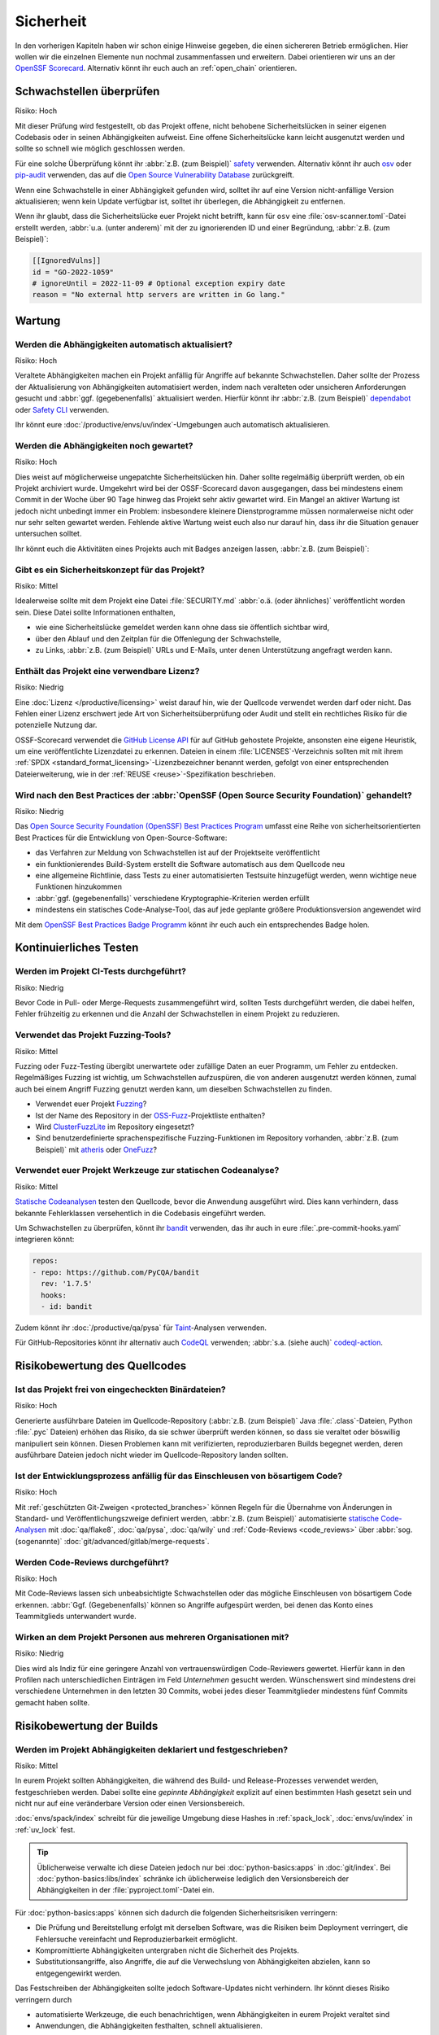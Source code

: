 .. SPDX-FileCopyrightText: 2023 Veit Schiele
..
.. SPDX-License-Identifier: BSD-3-Clause

Sicherheit
==========

In den vorherigen Kapiteln haben wir schon einige Hinweise gegeben, die einen
sichereren Betrieb ermöglichen. Hier wollen wir die einzelnen Elemente nun
nochmal zusammenfassen und erweitern. Dabei orientieren wir uns an der `OpenSSF
Scorecard <https://securityscorecards.dev/>`_. Alternativ könnt ihr euch auch an
:ref:`open_chain` orientieren.

Schwachstellen überprüfen
-------------------------

Risiko: Hoch

Mit dieser Prüfung wird festgestellt, ob das Projekt offene, nicht behobene
Sicherheitslücken in seiner eigenen Codebasis oder in seinen Abhängigkeiten
aufweist. Eine offene Sicherheitslücke kann leicht ausgenutzt werden und sollte
so schnell wie möglich geschlossen werden.

Für eine solche Überprüfung könnt ihr :abbr:`z.B. (zum Beispiel)` `safety
<https://github.com/pyupio/safety>`_ verwenden. Alternativ könnt ihr auch `osv
<https://pypi.org/project/osv/>`_ oder `pip-audit
<https://pypi.org/project/pip-audit/>`_ verwenden, das auf die `Open Source
Vulnerability Database <https://osv.dev>`_ zurückgreift.

Wenn eine Schwachstelle in einer Abhängigkeit gefunden wird, solltet ihr auf
eine Version nicht-anfällige Version aktualisieren; wenn kein Update verfügbar
ist, solltet ihr überlegen, die Abhängigkeit zu entfernen.

Wenn ihr glaubt, dass die Sicherheitslücke euer Projekt nicht betrifft, kann für
``osv`` eine :file:`osv-scanner.toml`-Datei erstellt werden, :abbr:`u.a. (unter
anderem)` mit der zu ignorierenden ID und einer Begründung, :abbr:`z.B. (zum
Beispiel)`:

.. code-block:: toml

   [[IgnoredVulns]]
   id = "GO-2022-1059"
   # ignoreUntil = 2022-11-09 # Optional exception expiry date
   reason = "No external http servers are written in Go lang."

Wartung
-------

.. _automatic-update:

Werden die Abhängigkeiten automatisch aktualisiert?
~~~~~~~~~~~~~~~~~~~~~~~~~~~~~~~~~~~~~~~~~~~~~~~~~~~

Risiko: Hoch

Veraltete Abhängigkeiten machen ein Projekt anfällig für Angriffe auf bekannte
Schwachstellen. Daher sollte der Prozess der Aktualisierung von Abhängigkeiten
automatisiert werden, indem nach veralteten oder unsicheren Anforderungen
gesucht und :abbr:`ggf. (gegebenenfalls)` aktualisiert werden. Hierfür könnt ihr
:abbr:`z.B. (zum Beispiel)` `dependabot <https://github.com/dependabot>`_ oder
`Safety CLI <https://safetycli.com>`_ verwenden.

Ihr könnt eure :doc:`/productive/envs/uv/index`-Umgebungen auch automatisch
aktualisieren.

.. seealso::
   * `Aktualisieren von uv.lock <python-basics:update-uv-lock>`_

Werden die Abhängigkeiten noch gewartet?
~~~~~~~~~~~~~~~~~~~~~~~~~~~~~~~~~~~~~~~~

Risiko: Hoch

Dies weist auf möglicherweise ungepatchte Sicherheitslücken hin. Daher sollte
regelmäßig überprüft werden, ob ein Projekt archiviert wurde. Umgekehrt wird bei
der OSSF-Scorecard davon ausgegangen, dass bei mindestens einem Commit in der
Woche über 90 Tage hinweg das Projekt sehr aktiv gewartet wird. Ein Mangel an
aktiver Wartung ist jedoch nicht unbedingt immer ein Problem: insbesondere
kleinere Dienstprogramme müssen normalerweise nicht oder nur sehr selten
gewartet werden. Fehlende aktive Wartung weist euch also nur darauf hin, dass
ihr die Situation genauer untersuchen solltet.

Ihr könnt euch die Aktivitäten eines Projekts auch mit Badges anzeigen lassen,
:abbr:`z.B. (zum Beispiel)`:

.. image:: https://img.shields.io/github/commit-activity/y/veit/python4datascience
   :alt: Jährliche Commit-Aktivität
.. image:: https://img.shields.io/github/commit-activity/m/veit/python4datascience
   :alt: Monatliche Commit-Aktivität
.. image:: https://img.shields.io/github/commit-activity/w/veit/python4datascience
   :alt: Wöchentliche Commit-Aktivität

Gibt es ein Sicherheitskonzept für das Projekt?
~~~~~~~~~~~~~~~~~~~~~~~~~~~~~~~~~~~~~~~~~~~~~~~

Risiko: Mittel

Idealerweise sollte mit dem Projekt eine Datei :file:`SECURITY.md` :abbr:`o.ä.
(oder ähnliches)` veröffentlicht worden sein. Diese Datei sollte Informationen
enthalten,

* wie eine Sicherheitslücke gemeldet werden kann ohne dass sie öffentlich
  sichtbar wird,
* über den Ablauf und den Zeitplan für die Offenlegung der Schwachstelle,
* zu Links, :abbr:`z.B. (zum Beispiel)` URLs und E-Mails, unter denen
  Unterstützung angefragt werden kann.

.. seealso::
   * `Guide to implementing a coordinated vulnerability disclosure process for
     open source projects
     <https://github.com/ossf/oss-vulnerability-guide/blob/main/maintainer-guide.md>`_
   * `Adding a security policy to your repository
     <https://docs.github.com/en/code-security/getting-started/adding-a-security-policy-to-your-repository>`_
   * `Runbook
     <https://github.com/ossf/oss-vulnerability-guide/blob/main/runbook.md>`_

Enthält das Projekt eine verwendbare Lizenz?
~~~~~~~~~~~~~~~~~~~~~~~~~~~~~~~~~~~~~~~~~~~~

Risiko: Niedrig

Eine :doc:`Lizenz </productive/licensing>` weist darauf hin, wie der Quellcode
verwendet werden darf oder nicht. Das Fehlen einer Lizenz erschwert jede Art von
Sicherheitsüberprüfung oder Audit und stellt ein rechtliches Risiko für die
potenzielle Nutzung dar.

OSSF-Scorecard verwendet die `GitHub License API
<https://docs.github.com/en/rest/licenses/licenses?apiVersion=2022-11-28#get-the-license-for-a-repository>`_
für auf GitHub gehostete Projekte, ansonsten eine eigene Heuristik, um eine
veröffentlichte Lizenzdatei zu erkennen. Dateien in einem
:file:`LICENSES`-Verzeichnis sollten mit mit ihrem :ref:`SPDX
<standard_format_licensing>`-Lizenzbezeichner benannt werden, gefolgt
von einer entsprechenden Dateierweiterung, wie in der :ref:`REUSE
<reuse>`-Spezifikation beschrieben.

Wird nach den Best Practices der :abbr:`OpenSSF (Open Source Security Foundation)` gehandelt?
~~~~~~~~~~~~~~~~~~~~~~~~~~~~~~~~~~~~~~~~~~~~~~~~~~~~~~~~~~~~~~~~~~~~~~~~~~~~~~~~~~~~~~~~~~~~~

Risiko: Niedrig

Das `Open Source Security Foundation (OpenSSF) Best Practices Program
<https://github.com/ossf/wg-best-practices-os-developers>`_ umfasst eine Reihe
von sicherheitsorientierten Best Practices für die Entwicklung von
Open-Source-Software:

* das Verfahren zur Meldung von Schwachstellen ist auf der Projektseite
  veröffentlicht
* ein funktionierendes Build-System  erstellt die Software automatisch aus dem
  Quellcode neu
* eine allgemeine Richtlinie, dass Tests zu einer automatisierten Testsuite
  hinzugefügt werden, wenn wichtige neue Funktionen hinzukommen
* :abbr:`ggf. (gegebenenfalls)` verschiedene Kryptographie-Kriterien werden
  erfüllt
* mindestens ein statisches Code-Analyse-Tool, das auf jede geplante größere
  Produktionsversion angewendet wird

Mit dem `OpenSSF Best Practices Badge Programm
<https://www.bestpractices.dev/de>`_ könnt ihr euch auch ein entsprechendes
Badge holen.

Kontinuierliches Testen
-----------------------

Werden im Projekt CI-Tests durchgeführt?
~~~~~~~~~~~~~~~~~~~~~~~~~~~~~~~~~~~~~~~~

Risiko: Niedrig

Bevor Code in Pull- oder Merge-Requests zusammengeführt wird, sollten Tests
durchgeführt werden, die dabei helfen, Fehler frühzeitig zu erkennen und die
Anzahl der Schwachstellen in einem Projekt zu reduzieren.

Verwendet das Projekt Fuzzing-Tools?
~~~~~~~~~~~~~~~~~~~~~~~~~~~~~~~~~~~~

Risiko: Mittel

Fuzzing oder Fuzz-Testing übergibt unerwartete oder zufällige Daten an euer
Programm, um Fehler zu entdecken. Regelmäßiges Fuzzing ist wichtig, um
Schwachstellen aufzuspüren, die von anderen ausgenutzt werden können, zumal auch
bei einem Angriff Fuzzing genutzt werden kann, um dieselben Schwachstellen zu
finden.

* Verwendet euer Projekt `Fuzzing <https://owasp.org/www-community/Fuzzing>`_?
* Ist der Name des Repository in der `OSS-Fuzz
  <https://github.com/google/oss-fuzz>`_-Projektliste enthalten?
* Wird `ClusterFuzzLite <https://google.github.io/clusterfuzzlite/>`_ im
  Repository eingesetzt?
* Sind benutzerdefinierte sprachenspezifische Fuzzing-Funktionen im Repository
  vorhanden, :abbr:`z.B. (zum Beispiel)` mit `atheris
  <https://pypi.org/project/atheris/>`_ oder `OneFuzz
  <https://github.com/microsoft/onefuzz>`_?

Verwendet euer Projekt Werkzeuge zur statischen Codeanalyse?
~~~~~~~~~~~~~~~~~~~~~~~~~~~~~~~~~~~~~~~~~~~~~~~~~~~~~~~~~~~~

Risiko: Mittel

`Statische Codeanalysen <https://de.wikipedia.org/wiki/Statische_Code-Analyse>`_
testen den Quellcode, bevor die Anwendung ausgeführt wird. Dies kann verhindern,
dass bekannte Fehlerklassen versehentlich in die Codebasis eingeführt werden.

Um Schwachstellen zu überprüfen, könnt ihr `bandit
<https://github.com/PyCQA/bandit>`_ verwenden, das ihr auch in eure
:file:`.pre-commit-hooks.yaml` integrieren könnt:

.. code-block:: yaml

    repos:
    - repo: https://github.com/PyCQA/bandit
      rev: '1.7.5'
      hooks:
      - id: bandit

Zudem könnt ihr :doc:`/productive/qa/pysa` für `Taint
<https://en.wikipedia.org/wiki/Taint_checking>`_-Analysen verwenden.

Für GitHub-Repositories könnt ihr alternativ auch `CodeQL
<https://codeql.github.com>`_ verwenden; :abbr:`s.a. (siehe auch)`
`codeql-action
<https://github.com/github/codeql-action/blob/main/README.md#usage>`_.

Risikobewertung des Quellcodes
------------------------------

Ist das Projekt frei von eingecheckten Binärdateien?
~~~~~~~~~~~~~~~~~~~~~~~~~~~~~~~~~~~~~~~~~~~~~~~~~~~~

Risiko: Hoch

Generierte ausführbare Dateien im Quellcode-Repository (:abbr:`z.B. (zum
Beispiel)` Java :file:`.class`-Dateien, Python :file:`.pyc` Dateien) erhöhen das
Risiko, da sie schwer überprüft werden können, so dass sie veraltet oder
böswillig manipuliert sein können. Diesen Problemen kann mit verifizierten,
reproduzierbaren Builds begegnet werden, deren ausführbare Dateien jedoch nicht
wieder im Quellcode-Repository landen sollten.

.. seealso::
   * `Reproducible Builds <https://reproducible-builds.org>`_
   * `Python 3.12.0 from a supply chain security perspective
     <https://sethmlarson.dev/security-developer-in-residence-weekly-report-13>`_
   * `Defending against the PyTorch supply chain attack PoC
     <https://sethmlarson.dev/security-developer-in-residence-weekly-report-25>`_

Ist der Entwicklungsprozess anfällig für das Einschleusen von bösartigem Code?
~~~~~~~~~~~~~~~~~~~~~~~~~~~~~~~~~~~~~~~~~~~~~~~~~~~~~~~~~~~~~~~~~~~~~~~~~~~~~~

Risiko: Hoch

Mit :ref:`geschützten Git-Zweigen <protected_branches>` können Regeln für die
Übernahme von Änderungen in Standard- und Veröffentlichungszweige definiert
werden, :abbr:`z.B. (zum Beispiel)` automatisierte `statische Code-Analysen
<https://de.wikipedia.org/wiki/Statische_Code-Analyse>`_ mit :doc:`qa/flake8`,
:doc:`qa/pysa`, :doc:`qa/wily` und :ref:`Code-Reviews <code_reviews>` über
:abbr:`sog. (sogenannte)` :doc:`git/advanced/gitlab/merge-requests`.

.. _code_reviews:

Werden Code-Reviews durchgeführt?
~~~~~~~~~~~~~~~~~~~~~~~~~~~~~~~~~

Risiko: Hoch

Mit Code-Reviews lassen sich unbeabsichtigte Schwachstellen oder das mögliche
Einschleusen von bösartigem Code erkennen. :abbr:`Ggf. (Gegebenenfalls)` können
so Angriffe aufgespürt werden, bei denen das Konto eines Teammitglieds
unterwandert wurde.

Wirken an dem Projekt Personen aus mehreren Organisationen mit?
~~~~~~~~~~~~~~~~~~~~~~~~~~~~~~~~~~~~~~~~~~~~~~~~~~~~~~~~~~~~~~~

Risiko: Niedrig

Dies wird als Indiz für eine geringere Anzahl von vertrauenswürdigen
Code-Reviewers gewertet. Hierfür kann in den Profilen nach unterschiedlichen
Einträgen im Feld *Unternehmen* gesucht werden. Wünschenswert sind mindestens
drei verschiedene Unternehmen in den letzten 30 Commits, wobei jedes dieser
Teammitglieder mindestens fünf Commits gemacht haben sollte.

Risikobewertung der Builds
--------------------------

.. _lock-dependencies:

Werden im Projekt Abhängigkeiten deklariert und festgeschrieben?
~~~~~~~~~~~~~~~~~~~~~~~~~~~~~~~~~~~~~~~~~~~~~~~~~~~~~~~~~~~~~~~~

Risiko: Mittel

In eurem Projekt sollten Abhängigkeiten, die während des Build- und
Release-Prozesses verwendet werden, festgeschrieben werden. Dabei sollte eine
*gepinnte Abhängigkeit* explizit auf einen bestimmten Hash gesetzt sein und
nicht nur auf eine veränderbare Version oder einen Versionsbereich.

:doc:`envs/spack/index` schreibt für die jeweilige Umgebung diese Hashes in
:ref:`spack_lock`, :doc:`envs/uv/index` in :ref:`uv_lock` fest.

.. tip::
   Üblicherweise verwalte ich diese Dateien jedoch nur bei
   :doc:`python-basics:apps` in :doc:`git/index`. Bei
   :doc:`python-basics:libs/index` schränke ich üblicherweise lediglich den
   Versionsbereich der Abhängigkeiten in der :file:`pyproject.toml`-Datei ein.

Für :doc:`python-basics:apps` können sich dadurch die folgenden
Sicherheitsrisiken verringern:

* Die Prüfung und Bereitstellung erfolgt mit derselben Software, was die Risiken
  beim Deployment verringert, die Fehlersuche vereinfacht und Reproduzierbarkeit
  ermöglicht.
* Kompromittierte Abhängigkeiten untergraben nicht die Sicherheit des Projekts.
* Substitutionsangriffe, also Angriffe, die auf die Verwechslung von
  Abhängigkeiten abzielen, kann so entgegengewirkt werden.

Das Festschreiben der Abhängigkeiten sollte jedoch Software-Updates nicht
verhindern. Ihr könnt dieses Risiko verringern durch

* automatisierte Werkzeuge, die euch benachrichtigen, wenn Abhängigkeiten in
  eurem Projekt veraltet sind
* Anwendungen, die Abhängigkeiten festhalten, schnell aktualisieren.
